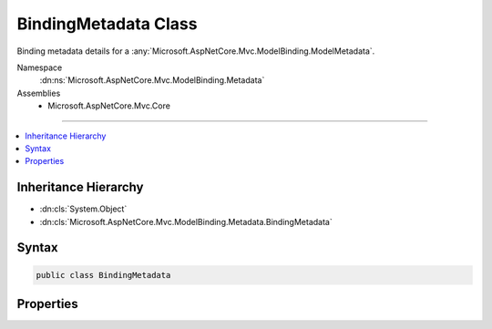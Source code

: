 

BindingMetadata Class
=====================






Binding metadata details for a :any:`Microsoft.AspNetCore.Mvc.ModelBinding.ModelMetadata`\.


Namespace
    :dn:ns:`Microsoft.AspNetCore.Mvc.ModelBinding.Metadata`
Assemblies
    * Microsoft.AspNetCore.Mvc.Core

----

.. contents::
   :local:



Inheritance Hierarchy
---------------------


* :dn:cls:`System.Object`
* :dn:cls:`Microsoft.AspNetCore.Mvc.ModelBinding.Metadata.BindingMetadata`








Syntax
------

.. code-block:: csharp

    public class BindingMetadata








.. dn:class:: Microsoft.AspNetCore.Mvc.ModelBinding.Metadata.BindingMetadata
    :hidden:

.. dn:class:: Microsoft.AspNetCore.Mvc.ModelBinding.Metadata.BindingMetadata

Properties
----------

.. dn:class:: Microsoft.AspNetCore.Mvc.ModelBinding.Metadata.BindingMetadata
    :noindex:
    :hidden:

    
    .. dn:property:: Microsoft.AspNetCore.Mvc.ModelBinding.Metadata.BindingMetadata.BinderModelName
    
        
    
        
        Gets or sets the binder model name. If <code>null</code> the property or parameter name will be used.
        See :dn:prop:`Microsoft.AspNetCore.Mvc.ModelBinding.ModelMetadata.BinderModelName`\.
    
        
        :rtype: System.String
    
        
        .. code-block:: csharp
    
            public string BinderModelName { get; set; }
    
    .. dn:property:: Microsoft.AspNetCore.Mvc.ModelBinding.Metadata.BindingMetadata.BinderType
    
        
    
        
        Gets or sets the :any:`System.Type` of the model binder used to bind the model.
        See :dn:prop:`Microsoft.AspNetCore.Mvc.ModelBinding.ModelMetadata.BinderType`\.
    
        
        :rtype: System.Type
    
        
        .. code-block:: csharp
    
            public Type BinderType { get; set; }
    
    .. dn:property:: Microsoft.AspNetCore.Mvc.ModelBinding.Metadata.BindingMetadata.BindingSource
    
        
    
        
        Gets or sets the :any:`Microsoft.AspNetCore.Mvc.ModelBinding.BindingSource`\.
        See :dn:prop:`Microsoft.AspNetCore.Mvc.ModelBinding.ModelMetadata.BindingSource`\.
    
        
        :rtype: Microsoft.AspNetCore.Mvc.ModelBinding.BindingSource
    
        
        .. code-block:: csharp
    
            public BindingSource BindingSource { get; set; }
    
    .. dn:property:: Microsoft.AspNetCore.Mvc.ModelBinding.Metadata.BindingMetadata.IsBindingAllowed
    
        
    
        
        Gets or sets a value indicating whether or not the property can be model bound.
        Will be ignored if the model metadata being created does not represent a property.
        See :dn:prop:`Microsoft.AspNetCore.Mvc.ModelBinding.ModelMetadata.IsBindingAllowed`\.
    
        
        :rtype: System.Boolean
    
        
        .. code-block:: csharp
    
            public bool IsBindingAllowed { get; set; }
    
    .. dn:property:: Microsoft.AspNetCore.Mvc.ModelBinding.Metadata.BindingMetadata.IsBindingRequired
    
        
    
        
        Gets or sets a value indicating whether or not the request must contain a value for the model.
        Will be ignored if the model metadata being created does not represent a property.
        See :dn:prop:`Microsoft.AspNetCore.Mvc.ModelBinding.ModelMetadata.IsBindingRequired`\.
    
        
        :rtype: System.Boolean
    
        
        .. code-block:: csharp
    
            public bool IsBindingRequired { get; set; }
    
    .. dn:property:: Microsoft.AspNetCore.Mvc.ModelBinding.Metadata.BindingMetadata.IsReadOnly
    
        
    
        
        Gets or sets a value indicating whether or not the model is read-only. Will be ignored
        if the model metadata being created is not a property. If <code>null</code> then 
        :dn:prop:`Microsoft.AspNetCore.Mvc.ModelBinding.ModelMetadata.IsReadOnly` will be  computed based on the accessibility
        of the property accessor and model :any:`System.Type`\. See :dn:prop:`Microsoft.AspNetCore.Mvc.ModelBinding.ModelMetadata.IsReadOnly`\.
    
        
        :rtype: System.Nullable<System.Nullable`1>{System.Boolean<System.Boolean>}
    
        
        .. code-block:: csharp
    
            public bool ? IsReadOnly { get; set; }
    
    .. dn:property:: Microsoft.AspNetCore.Mvc.ModelBinding.Metadata.BindingMetadata.ModelBindingMessageProvider
    
        
    
        
        Gets the :any:`Microsoft.AspNetCore.Mvc.ModelBinding.Metadata.ModelBindingMessageProvider` instance. See 
        :dn:prop:`Microsoft.AspNetCore.Mvc.ModelBinding.ModelMetadata.ModelBindingMessageProvider`\.
    
        
        :rtype: Microsoft.AspNetCore.Mvc.ModelBinding.Metadata.ModelBindingMessageProvider
    
        
        .. code-block:: csharp
    
            public ModelBindingMessageProvider ModelBindingMessageProvider { get; set; }
    
    .. dn:property:: Microsoft.AspNetCore.Mvc.ModelBinding.Metadata.BindingMetadata.PropertyFilterProvider
    
        
    
        
        Gets or sets the :any:`Microsoft.AspNetCore.Mvc.ModelBinding.IPropertyFilterProvider`\.
        See :dn:prop:`Microsoft.AspNetCore.Mvc.ModelBinding.ModelMetadata.PropertyFilterProvider`\.
    
        
        :rtype: Microsoft.AspNetCore.Mvc.ModelBinding.IPropertyFilterProvider
    
        
        .. code-block:: csharp
    
            public IPropertyFilterProvider PropertyFilterProvider { get; set; }
    

